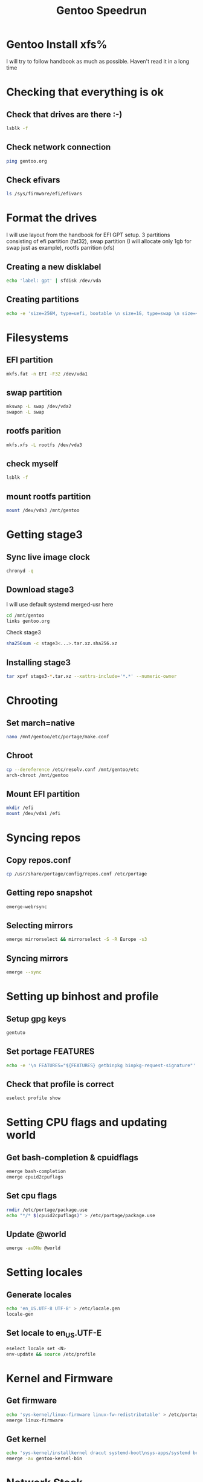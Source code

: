 #+title: Gentoo Speedrun

* Gentoo Install xfs%

I will try to follow handbook as much as possible. Haven't read it
in a long time

* Checking that everything is ok

** Check that drives are there :-)
#+BEGIN_SRC bash
lsblk -f
#+END_SRC

** Check network connection
#+begin_src  bash
ping gentoo.org
#+end_src

** Check efivars
#+begin_src bash
ls /sys/firmware/efi/efivars
#+end_src

* Format the drives

I will use layout from the handbook for EFI GPT setup.
3 partitions consisting of efi partition (fat32), swap partition
(I will allocate only 1gb for swap just as example), rootfs parrition (xfs)

** Creating a new disklabel
#+begin_src bash
echo 'label: gpt' | sfdisk /dev/vda
#+end_src

** Creating partitions
#+begin_src bash
echo -e 'size=256M, type=uefi, bootable \n size=1G, type=swap \n size=+, type="linux root x86-64"' | sfdisk /dev/vda
#+end_src

* Filesystems
** EFI partition
#+begin_src bash
mkfs.fat -n EFI -F32 /dev/vda1
#+end_src

** swap partition
#+begin_src bash
mkswap -L swap /dev/vda2
swapon -L swap
#+end_src

** rootfs parition
#+begin_src bash
mkfs.xfs -L rootfs /dev/vda3
#+end_src

** check myself
#+begin_src bash
lsblk -f
#+end_src

** mount rootfs partition
#+begin_src bash
mount /dev/vda3 /mnt/gentoo
#+end_src

* Getting stage3
** Sync live image clock
#+begin_src bash
chronyd -q
#+end_src

** Download stage3
I will use default systemd merged-usr here
#+begin_src bash
cd /mnt/gentoo
links gentoo.org
#+end_src

Check stage3
#+begin_src bash
sha256sum -c stage3<...>.tar.xz.sha256.xz
#+end_src

** Installing stage3
#+begin_src bash
tar xpvf stage3-*.tar.xz --xattrs-include='*.*' --numeric-owner
#+end_src

* Chrooting

** Set march=native
#+begin_src bash
nano /mnt/gentoo/etc/portage/make.conf
#+end_src

** Chroot
#+begin_src bash
cp --dereference /etc/resolv.conf /mnt/gentoo/etc
arch-chroot /mnt/gentoo
#+end_src

** Mount EFI partition
#+begin_src bash
mkdir /efi
mount /dev/vda1 /efi
#+end_src

* Syncing repos

** Copy repos.conf
#+begin_src bash
cp /usr/share/portage/config/repos.conf /etc/portage
#+end_src

** Getting repo snapshot
#+begin_src bash
emerge-webrsync
#+end_src

** Selecting mirrors
#+begin_src bash
emerge mirrorselect && mirrorselect -S -R Europe -s3
#+end_src

** Syncing mirrors
#+begin_src bash
emerge --sync
#+end_src

* Setting up binhost and profile

** Setup gpg keys
#+begin_src bash
gentuto
#+end_src

** Set portage FEATURES
#+begin_src bash
echo -e '\n FEATURES="${FEATURES} getbinpkg binpkg-request-signature"' >> /etc/portage/make.conf
#+end_src

** Check that profile is correct
#+begin_src bash
eselect profile show
#+end_src

* Setting CPU flags and updating world

** Get bash-completion & cpuidflags
#+begin_src bash
emerge bash-completion
emerge cpuid2cpuflags
#+end_src

** Set cpu flags
#+begin_src bash
rmdir /etc/portage/package.use
echo "*/* $(cpuid2cpuflags)" > /etc/portage/package.use
#+end_src

** Update @world
#+begin_src bash
emerge -avDNu @world
#+end_src

* Setting locales
** Generate locales
#+begin_src bash
echo 'en_US.UTF-8 UTF-8' > /etc/locale.gen
locale-gen
#+end_src

** Set locale to en_US.UTF-E
#+begin_src bash
eselect locale set <N>
env-update && source /etc/profile
#+end_src

* Kernel and Firmware

** Get firmware
#+begin_src bash
echo 'sys-kernel/linux-firmware linux-fw-redistributable' > /etc/portage/package.license
emerge linux-firmware
#+end_src

** Get kernel
#+begin_src bash
echo 'sys-kernel/installkernel dracut systemd-boot\nsys-apps/systemd boot' >> /etc/portage/package.use
emerge -av gentoo-kernel-bin
#+end_src

* Network Stack
** Install NetworkManager
#+begin_src bash
echo 'net-misc/networkmanager iwd' >> /etc/portage/package.use
emerge networkmanager
systemctl enable NetworkManager
#+end_src

* Fstab
#+begin_src bash
echo 'LABEL=EFI /efi vfat umask=0077 0 2' > /etc/fstab
echo 'LABEL=swap none swap sw 0 0' >> /etc/fstab
echo 'LABEL=rootfs / xfs defaults,noatime 0 1' >> /etc/fstab
#+end_src

* Initial System Configuration
** Set root password
#+begin_src bash
passwd
#+end_src

** SystemD initial setup
#+begin_src bash
systemd-machine-id-setup
systemd-firstboot --prompt
systemctl preset-all --preset-mode=enable-only
#+end_src

* Bootloader
#+begin_src bash
bootctl install
emerge --config gentoo-kernel-bin
#+end_src

* Reboot :-)
#+begin_src bash
exit
reboot
#+end_src
